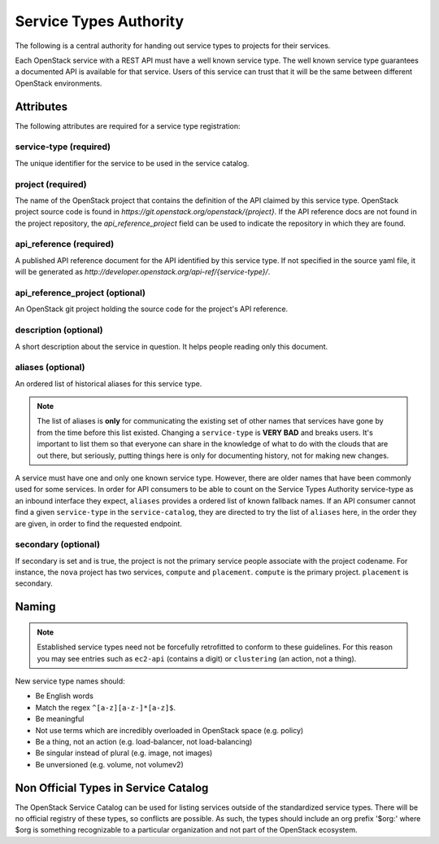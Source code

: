 =======================
Service Types Authority
=======================

The following is a central authority for handing out service types to
projects for their services.

Each OpenStack service with a REST API must have a well known service type.
The well known service type guarantees a documented API is available
for that service. Users of this service can trust that it will be the
same between different OpenStack environments.

Attributes
==========

The following attributes are required for a service type registration:

service-type (required)
-----------------------

The unique identifier for the service to be used in the service catalog.

project (required)
------------------

The name of the OpenStack project that contains the definition of the API
claimed by this service type. OpenStack project source code is found in
`https://git.openstack.org/openstack/{project}`. If the API reference docs are
not found in the project repository, the `api_reference_project` field can be
used to indicate the repository in which they are found.

api_reference (required)
------------------------

A published API reference document for the API identified by this
service type. If not specified in the source yaml file, it will be generated
as `http://developer.openstack.org/api-ref/{service-type}/`.

api_reference_project (optional)
--------------------------------

An OpenStack git project holding the source code for the project's API
reference.

description (optional)
----------------------

A short description about the service in question. It helps people
reading only this document.

aliases (optional)
------------------

An ordered list of historical aliases for this service type.

.. note:: The list of aliases is **only** for communicating the existing
          set of other names that services have gone by from the time before
          this list existed. Changing a ``service-type`` is **VERY BAD** and
          breaks users. It's important to list them so that everyone can
          share in the knowledge of what to do with the clouds that are out
          there, but seriously, putting things here is only for documenting
          history, not for making new changes.

A service must have one and only one known service type. However,
there are older names that have been commonly used for some services. In
order for API consumers to be able to count on the Service Types Authority
service-type as an inbound interface they expect, ``aliases`` provides a
ordered list of known fallback names. If an API consumer cannot find a given
``service-type`` in the ``service-catalog``, they are directed to try the
list of ``aliases`` here, in the order they are given, in order to find
the requested endpoint.

secondary (optional)
--------------------

If secondary is set and is true, the project is not the primary service people
associate with the project codename. For instance, the ``nova`` project has
two services, ``compute`` and ``placement``. ``compute`` is the primary
project. ``placement`` is secondary.

Naming
======

.. note:: Established service types need not be forcefully retrofitted
          to conform to these guidelines. For this reason you may see
          entries such as ``ec2-api`` (contains a digit) or
          ``clustering`` (an action, not a thing).

New service type names should:

- Be English words
- Match the regex ``^[a-z][a-z-]*[a-z]$``.
- Be meaningful
- Not use terms which are incredibly overloaded in OpenStack space
  (e.g. policy)
- Be a thing, not an action (e.g. load-balancer, not load-balancing)
- Be singular instead of plural (e.g. image, not images)
- Be unversioned (e.g. volume, not volumev2)

Non Official Types in Service Catalog
=====================================

The OpenStack Service Catalog can be used for listing services outside
of the standardized service types. There will be no official registry
of these types, so conflicts are possible. As such, the types should
include an org prefix '$org:' where $org is something recognizable to
a particular organization and not part of the OpenStack ecosystem.

